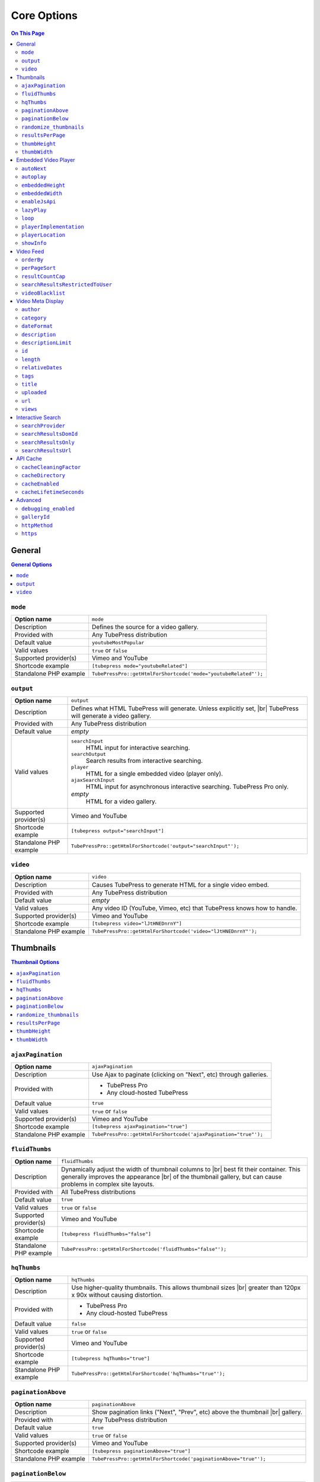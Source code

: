 Core Options
======================

.. contents:: On This Page
   :local:

General
-------

.. contents:: General Options
   :local:

.. _option-mode:

.. index::
   single: mode

``mode``
#################################

+------------------------+--------------------------------------------------------------------------------------------+
| **Option name**        | ``mode``                                                                                   |
+------------------------+--------------------------------------------------------------------------------------------+
| Description            | Defines the source for a video gallery.                                                    |
+------------------------+--------------------------------------------------------------------------------------------+
| Provided with          | Any TubePress distribution                                                                 |
+------------------------+--------------------------------------------------------------------------------------------+
| Default value          | ``youtubeMostPopular``                                                                     |
+------------------------+--------------------------------------------------------------------------------------------+
| Valid values           | ``true`` or ``false``                                                                      |
+------------------------+--------------------------------------------------------------------------------------------+
| Supported provider(s)  | Vimeo and YouTube                                                                          |
+------------------------+--------------------------------------------------------------------------------------------+
| Shortcode example      | ``[tubepress mode="youtubeRelated"]``                                                      |
+------------------------+--------------------------------------------------------------------------------------------+
| Standalone PHP example | ``TubePressPro::getHtmlForShortcode('mode="youtubeRelated"');``                            |
+------------------------+--------------------------------------------------------------------------------------------+

.. _option-output:

.. index::
   single: output

``output``
#################################

+------------------------+--------------------------------------------------------------------------------------------+
| **Option name**        | ``output``                                                                                 |
+------------------------+--------------------------------------------------------------------------------------------+
| Description            | Defines what HTML TubePress will generate. Unless explicitly set, |br|                     |
|                        | TubePress will generate a video gallery.                                                   |
+------------------------+--------------------------------------------------------------------------------------------+
| Provided with          | Any TubePress distribution                                                                 |
+------------------------+--------------------------------------------------------------------------------------------+
| Default value          | *empty*                                                                                    |
+------------------------+--------------------------------------------------------------------------------------------+
| Valid values           | ``searchInput``                                                                            |
|                        |   HTML input for interactive searching.                                                    |
|                        | ``searchOutput``                                                                           |
|                        |   Search results from interactive searching.                                               |
|                        | ``player``                                                                                 |
|                        |   HTML for a single embedded video (player only).                                          |
|                        | ``ajaxSearchInput``                                                                        |
|                        |   HTML input for asynchronous interactive searching. TubePress Pro only.                   |
|                        | *empty*                                                                                    |
|                        |   HTML for a video gallery.                                                                |
+------------------------+--------------------------------------------------------------------------------------------+
| Supported provider(s)  | Vimeo and YouTube                                                                          |
+------------------------+--------------------------------------------------------------------------------------------+
| Shortcode example      | ``[tubepress output="searchInput"]``                                                       |
+------------------------+--------------------------------------------------------------------------------------------+
| Standalone PHP example | ``TubePressPro::getHtmlForShortcode('output="searchInput"');``                             |
+------------------------+--------------------------------------------------------------------------------------------+

.. _option-video:

.. index::
   single: video

``video``
#################################

+------------------------+--------------------------------------------------------------------------------------------+
| **Option name**        | ``video``                                                                                  |
+------------------------+--------------------------------------------------------------------------------------------+
| Description            | Causes TubePress to generate HTML for a single video embed.                                |
+------------------------+--------------------------------------------------------------------------------------------+
| Provided with          | Any TubePress distribution                                                                 |
+------------------------+--------------------------------------------------------------------------------------------+
| Default value          | *empty*                                                                                    |
+------------------------+--------------------------------------------------------------------------------------------+
| Valid values           | Any video ID (YouTube, Vimeo, etc) that TubePress knows how to handle.                     |
+------------------------+--------------------------------------------------------------------------------------------+
| Supported provider(s)  | Vimeo and YouTube                                                                          |
+------------------------+--------------------------------------------------------------------------------------------+
| Shortcode example      | ``[tubepress video="lJtHNEDnrnY"]``                                                        |
+------------------------+--------------------------------------------------------------------------------------------+
| Standalone PHP example | ``TubePressPro::getHtmlForShortcode('video="lJtHNEDnrnY"');``                              |
+------------------------+--------------------------------------------------------------------------------------------+

Thumbnails
----------

.. contents:: Thumbnail Options
   :local:

.. _option-ajaxPagination:

.. index::
   single: ajaxPagination

``ajaxPagination``
#################################

+------------------------+--------------------------------------------------------------------------------------------+
| **Option name**        | ``ajaxPagination``                                                                         |
+------------------------+--------------------------------------------------------------------------------------------+
| Description            | Use Ajax to paginate (clicking on "Next", etc) through galleries.                          |
+------------------------+--------------------------------------------------------------------------------------------+
| Provided with          | * TubePress Pro                                                                            |
|                        | * Any cloud-hosted TubePress                                                               |
+------------------------+--------------------------------------------------------------------------------------------+
| Default value          | ``true``                                                                                   |
+------------------------+--------------------------------------------------------------------------------------------+
| Valid values           | ``true`` or ``false``                                                                      |
+------------------------+--------------------------------------------------------------------------------------------+
| Supported provider(s)  | Vimeo and YouTube                                                                          |
+------------------------+--------------------------------------------------------------------------------------------+
| Shortcode example      | ``[tubepress ajaxPagination="true"]``                                                      |
+------------------------+--------------------------------------------------------------------------------------------+
| Standalone PHP example | ``TubePressPro::getHtmlForShortcode('ajaxPagination="true"');``                            |
+------------------------+--------------------------------------------------------------------------------------------+

.. _option-fluidThumbs:

.. index::
   single: fluidThumbs

``fluidThumbs``
#################################

+------------------------+--------------------------------------------------------------------------------------------+
| **Option name**        | ``fluidThumbs``                                                                            |
+------------------------+--------------------------------------------------------------------------------------------+
| Description            | Dynamically adjust the width of thumbnail columns to |br|                                  |
|                        | best fit their container. This generally improves the appearance |br|                      |
|                        | of the thumbnail gallery, but can cause problems in complex site layouts.                  |
+------------------------+--------------------------------------------------------------------------------------------+
| Provided with          | All TubePress distributions                                                                |
+------------------------+--------------------------------------------------------------------------------------------+
| Default value          | ``true``                                                                                   |
+------------------------+--------------------------------------------------------------------------------------------+
| Valid values           | ``true`` or ``false``                                                                      |
+------------------------+--------------------------------------------------------------------------------------------+
| Supported provider(s)  | Vimeo and YouTube                                                                          |
+------------------------+--------------------------------------------------------------------------------------------+
| Shortcode example      | ``[tubepress fluidThumbs="false"]``                                                        |
+------------------------+--------------------------------------------------------------------------------------------+
| Standalone PHP example | ``TubePressPro::getHtmlForShortcode('fluidThumbs="false"');``                              |
+------------------------+--------------------------------------------------------------------------------------------+

.. _option-hqThumbs:

.. index::
   single: hqThumbs

``hqThumbs``
#################################

+------------------------+--------------------------------------------------------------------------------------------+
| **Option name**        | ``hqThumbs``                                                                               |
+------------------------+--------------------------------------------------------------------------------------------+
| Description            | Use higher-quality thumbnails. This allows thumbnail sizes |br|                            |
|                        | greater than 120px x 90x without causing distortion.                                       |
+------------------------+--------------------------------------------------------------------------------------------+
| Provided with          | * TubePress Pro                                                                            |
|                        | * Any cloud-hosted TubePress                                                               |
+------------------------+--------------------------------------------------------------------------------------------+
| Default value          | ``false``                                                                                  |
+------------------------+--------------------------------------------------------------------------------------------+
| Valid values           | ``true`` or ``false``                                                                      |
+------------------------+--------------------------------------------------------------------------------------------+
| Supported provider(s)  | Vimeo and YouTube                                                                          |
+------------------------+--------------------------------------------------------------------------------------------+
| Shortcode example      | ``[tubepress hqThumbs="true"]``                                                            |
+------------------------+--------------------------------------------------------------------------------------------+
| Standalone PHP example | ``TubePressPro::getHtmlForShortcode('hqThumbs="true"');``                                  |
+------------------------+--------------------------------------------------------------------------------------------+

.. _option-paginationAbove:

.. index::
   single: paginationAbove

``paginationAbove``
#################################

+------------------------+--------------------------------------------------------------------------------------------+
| **Option name**        | ``paginationAbove``                                                                        |
+------------------------+--------------------------------------------------------------------------------------------+
| Description            | Show pagination links ("Next", "Prev", etc) above the thumbnail |br|                       |
|                        | gallery.                                                                                   |
+------------------------+--------------------------------------------------------------------------------------------+
| Provided with          | Any TubePress distribution                                                                 |
+------------------------+--------------------------------------------------------------------------------------------+
| Default value          | ``true``                                                                                   |
+------------------------+--------------------------------------------------------------------------------------------+
| Valid values           | ``true`` or ``false``                                                                      |
+------------------------+--------------------------------------------------------------------------------------------+
| Supported provider(s)  | Vimeo and YouTube                                                                          |
+------------------------+--------------------------------------------------------------------------------------------+
| Shortcode example      | ``[tubepress paginationAbove="true"]``                                                     |
+------------------------+--------------------------------------------------------------------------------------------+
| Standalone PHP example | ``TubePressPro::getHtmlForShortcode('paginationAbove="true"');``                           |
+------------------------+--------------------------------------------------------------------------------------------+

.. _option-paginationBelow:

.. index::
   single: paginationBelow

``paginationBelow``
#################################

+------------------------+--------------------------------------------------------------------------------------------+
| **Option name**        | ``paginationBelow``                                                                        |
+------------------------+--------------------------------------------------------------------------------------------+
| Description            | Show pagination links ("Next", "Prev", etc) below the thumbnail |br|                       |
|                        | gallery.                                                                                   |
+------------------------+--------------------------------------------------------------------------------------------+
| Provided with          | Any TubePress distribution                                                                 |
+------------------------+--------------------------------------------------------------------------------------------+
| Default value          | ``true``                                                                                   |
+------------------------+--------------------------------------------------------------------------------------------+
| Valid values           | ``true`` or ``false``                                                                      |
+------------------------+--------------------------------------------------------------------------------------------+
| Supported provider(s)  | Vimeo and YouTube                                                                          |
+------------------------+--------------------------------------------------------------------------------------------+
| Shortcode example      | ``[tubepress paginationBelow="true"]``                                                     |
+------------------------+--------------------------------------------------------------------------------------------+
| Standalone PHP example | ``TubePressPro::getHtmlForShortcode('paginationBelow="true"');``                           |
+------------------------+--------------------------------------------------------------------------------------------+

.. _option-randomize_thumbnails:

.. index::
   single: randomize_thumbnails

``randomize_thumbnails``
#################################

+------------------------+--------------------------------------------------------------------------------------------+
| **Option name**        | ``randomize_thumbnails``                                                                   |
+------------------------+--------------------------------------------------------------------------------------------+
| Description            | Most videos come with several thumbnails. By setting this option to |br|                   |
|                        | true, each time a user visits a gallery they will see a randomly-selected |br|             |
|                        | thumbnail for each video. This option conflicts with ``hqThumbs``.                         |
+------------------------+--------------------------------------------------------------------------------------------+
| Provided with          | Any TubePress distribution                                                                 |
+------------------------+--------------------------------------------------------------------------------------------+
| Default value          | ``true``                                                                                   |
+------------------------+--------------------------------------------------------------------------------------------+
| Valid values           | ``true`` or ``false``                                                                      |
+------------------------+--------------------------------------------------------------------------------------------+
| Supported provider(s)  | Vimeo and YouTube                                                                          |
+------------------------+--------------------------------------------------------------------------------------------+
| Shortcode example      | ``[tubepress randomize_thumbnails="true"]``                                                |
+------------------------+--------------------------------------------------------------------------------------------+
| Standalone PHP example | ``TubePressPro::getHtmlForShortcode('randomize_thumbnails="true"');``                      |
+------------------------+--------------------------------------------------------------------------------------------+

.. _option-resultsPerPage:

.. index::
   single: resultsPerPage

``resultsPerPage``
#################################

+------------------------+--------------------------------------------------------------------------------------------+
| **Option name**        | ``resultsPerPage``                                                                         |
+------------------------+--------------------------------------------------------------------------------------------+
| Description            | How many thumbnails to display on each page of a gallery.                                  |
+------------------------+--------------------------------------------------------------------------------------------+
| Provided with          | Any TubePress distribution                                                                 |
+------------------------+--------------------------------------------------------------------------------------------+
| Default value          | ``20``                                                                                     |
+------------------------+--------------------------------------------------------------------------------------------+
| Valid values           | Any integer from 1 to 50                                                                   |
+------------------------+--------------------------------------------------------------------------------------------+
| Supported provider(s)  | Vimeo and YouTube                                                                          |
+------------------------+--------------------------------------------------------------------------------------------+
| Shortcode example      | ``[tubepress resultsPerPage="30"]``                                                        |
+------------------------+--------------------------------------------------------------------------------------------+
| Standalone PHP example | ``TubePressPro::getHtmlForShortcode('resultsPerPage="30"');``                              |
+------------------------+--------------------------------------------------------------------------------------------+

.. _option-thumbHeight:

.. index::
   single: thumbHeight

``thumbHeight``
#################################

+------------------------+--------------------------------------------------------------------------------------------+
| **Option name**        | ``thumbHeight``                                                                            |
+------------------------+--------------------------------------------------------------------------------------------+
| Description            | The desired height (in pixels) of video thumbnails.                                        |
+------------------------+--------------------------------------------------------------------------------------------+
| Provided with          | Any TubePress distribution                                                                 |
+------------------------+--------------------------------------------------------------------------------------------+
| Default value          | ``90``                                                                                     |
+------------------------+--------------------------------------------------------------------------------------------+
| Valid values           | Any positive integer.                                                                      |
+------------------------+--------------------------------------------------------------------------------------------+
| Supported provider(s)  | Vimeo and YouTube                                                                          |
+------------------------+--------------------------------------------------------------------------------------------+
| Shortcode example      | ``[tubepress thumbHeight="60"]``                                                           |
+------------------------+--------------------------------------------------------------------------------------------+
| Standalone PHP example | ``TubePressPro::getHtmlForShortcode('thumbHeight="60"');``                                 |
+------------------------+--------------------------------------------------------------------------------------------+

.. _option-thumbWidth:

.. index::
   single: thumbWidth

``thumbWidth``
#################################

+------------------------+--------------------------------------------------------------------------------------------+
| **Option name**        | ``thumbWidth``                                                                             |
+------------------------+--------------------------------------------------------------------------------------------+
| Description            | The desired width (in pixels) of video thumbnails.                                         |
+------------------------+--------------------------------------------------------------------------------------------+
| Provided with          | Any TubePress distribution                                                                 |
+------------------------+--------------------------------------------------------------------------------------------+
| Default value          | ``120``                                                                                    |
+------------------------+--------------------------------------------------------------------------------------------+
| Valid values           | Any positive integer.                                                                      |
+------------------------+--------------------------------------------------------------------------------------------+
| Supported provider(s)  | Vimeo and YouTube                                                                          |
+------------------------+--------------------------------------------------------------------------------------------+
| Shortcode example      | ``[tubepress thumbWidth="150"]``                                                           |
+------------------------+--------------------------------------------------------------------------------------------+
| Standalone PHP example | ``TubePressPro::getHtmlForShortcode('thumbWidth="150"');``                                 |
+------------------------+--------------------------------------------------------------------------------------------+

Embedded Video Player
---------------------

.. contents:: Embedded Video Player Options
   :local:

.. _option-autonext:

.. index::
   single: autoNext

``autoNext``
############

+------------------------+-----------------------------------------------------------+
| **Option name**        | ``autoNext``                                              |
+------------------------+-----------------------------------------------------------+
| Description            | Automatically start the next video in a gallery when |br| |
|                        | playback of a video finishes.                             |
+------------------------+-----------------------------------------------------------+
| Provided with          | * TubePress Pro                                           |
|                        | * Any cloud-hosted TubePress                              |
+------------------------+-----------------------------------------------------------+
| Default value          | ``false``                                                 |
+------------------------+-----------------------------------------------------------+
| Valid values           | ``true`` or ``false``                                     |
+------------------------+-----------------------------------------------------------+
| Supported provider(s)  | Vimeo and YouTube                                         |
+------------------------+-----------------------------------------------------------+
| Shortcode example      | ``[tubepress autoNext="true"]``                           |
+------------------------+-----------------------------------------------------------+
| Standalone PHP example | ``TubePressPro::getHtmlForShortcode('autoNext="true"');`` |
+------------------------+-----------------------------------------------------------+

.. _option-autoplay:

.. index::
   single: autoplay

``autoplay``
############

+------------------------+-----------------------------------------------------------+
| **Option name**        | ``autoplay``                                              |
+------------------------+-----------------------------------------------------------+
| Description            | Automatically start video playback of *any* embedded |br| |
|                        | video when the page is loaded.                            |
+------------------------+-----------------------------------------------------------+
| Provided with          | All TubePress distributions                               |
+------------------------+-----------------------------------------------------------+
| Default value          | ``false``                                                 |
+------------------------+-----------------------------------------------------------+
| Valid values           | ``true`` or ``false``                                     |
+------------------------+-----------------------------------------------------------+
| Supported provider(s)  | Vimeo and YouTube                                         |
+------------------------+-----------------------------------------------------------+
| Shortcode example      | ``[tubepress autoplay="true"]``                           |
+------------------------+-----------------------------------------------------------+
| Standalone PHP example | ``TubePressPro::getHtmlForShortcode('autoplay="true"');`` |
+------------------------+-----------------------------------------------------------+

.. _option-embeddedHeight:

.. index::
   single: embeddedHeight

``embeddedHeight``
##################

+------------------------+----------------------------------------------------------------+
| **Option name**        | ``embeddedHeight``                                             |
+------------------------+----------------------------------------------------------------+
| Description            | The height, in pixels, of the embedded video player |br|       |
|                        | that TubePress builds.                                         |
+------------------------+----------------------------------------------------------------+
| Provided with          | All TubePress distributions                                    |
+------------------------+----------------------------------------------------------------+
| Default value          | ``350``                                                        |
+------------------------+----------------------------------------------------------------+
| Valid values           | Any positive integer                                           |
+------------------------+----------------------------------------------------------------+
| Supported provider(s)  | Vimeo and YouTube                                              |
+------------------------+----------------------------------------------------------------+
| Shortcode example      | ``[tubepress embeddedHeight="350"]``                           |
+------------------------+----------------------------------------------------------------+
| Standalone PHP example | ``TubePressPro::getHtmlForShortcode('embeddedHeight="350"');`` |
+------------------------+----------------------------------------------------------------+

.. _option-embeddedWidth:

.. index::
   single: embeddedWidth

``embeddedWidth``
#################

+------------------------+----------------------------------------------------------------+
| **Option name**        | ``embeddedWidth``                                              |
+------------------------+----------------------------------------------------------------+
| Description            | The width, in pixels, of the embedded video player |br|        |
|                        | that TubePress builds.                                         |
+------------------------+----------------------------------------------------------------+
| Provided with          | All TubePress distributions                                    |
+------------------------+----------------------------------------------------------------+
| Default value          | ``425``                                                        |
+------------------------+----------------------------------------------------------------+
| Valid values           | Any positive integer                                           |
+------------------------+----------------------------------------------------------------+
| Supported provider(s)  | Vimeo and YouTube                                              |
+------------------------+----------------------------------------------------------------+
| Shortcode example      | ``[tubepress embeddedWidth="350"]``                            |
+------------------------+----------------------------------------------------------------+
| Standalone PHP example | ``TubePressPro::getHtmlForShortcode('embeddedWidth="350"');``  |
+------------------------+----------------------------------------------------------------+

.. _option-enablejsapi:

.. index::
   single: enableJsApi

``enableJsApi``
###############

+------------------------+-----------------------------------------------------------------+
| **Option name**        | ``enableJsApi``                                                 |
+------------------------+-----------------------------------------------------------------+
| Description            | Enable or disable the TubePress JavaScript API for this |br|    |
|                        | gallery. Enabling this API incurs a tiny performance |br|       |
|                        | overhead, but is required for some features                     |
|                        | (such as :ref:`autoNext <option-autoNext>`).                    |
+------------------------+-----------------------------------------------------------------+
| Provided with          | TubePress Pro                                                   |
+------------------------+-----------------------------------------------------------------+
| Default value          | ``true``                                                        |
+------------------------+-----------------------------------------------------------------+
| Valid values           | ``true`` or ``false``                                           |
+------------------------+-----------------------------------------------------------------+
| Supported provider(s)  | Vimeo and YouTube                                               |
+------------------------+-----------------------------------------------------------------+
| Shortcode example      | ``[tubepress enableJsApi="true"]``                              |
+------------------------+-----------------------------------------------------------------+
| Standalone PHP example | ``TubePressPro::getHtmlForShortcode('enableJsApi="true"');``    |
+------------------------+-----------------------------------------------------------------+

.. _option-lazyPlay:

.. index::
   single: lazyPlay

``lazyPlay``
############

+------------------------+-----------------------------------------------------------------+
| **Option name**        | ``lazyPlay``                                                    |
+------------------------+-----------------------------------------------------------------+
| Description            | If enabled, video playback will auto-start after users  |br|    |
|                        | clicks a video's thumbnail.                                     |
+------------------------+-----------------------------------------------------------------+
| Provided with          | All TubePress distributions                                     |
+------------------------+-----------------------------------------------------------------+
| Default value          | ``true``                                                        |
+------------------------+-----------------------------------------------------------------+
| Valid values           | ``true`` or ``false``                                           |
+------------------------+-----------------------------------------------------------------+
| Supported provider(s)  | Vimeo and YouTube                                               |
+------------------------+-----------------------------------------------------------------+
| Shortcode example      | ``[tubepress lazyPlay="true"]``                                 |
+------------------------+-----------------------------------------------------------------+
| Standalone PHP example | ``TubePressPro::getHtmlForShortcode('lazyPlay="true"');``       |
+------------------------+-----------------------------------------------------------------+

.. _option-loop:

.. index::
   single: loop

``loop``
############

+------------------------+-------------------------------------------------------------------+
| **Option name**        | ``loop``                                                          |
+------------------------+-------------------------------------------------------------------+
| Description            | If enabled, immediately restart playback of each video after |br| |
|                        | it finishes.                                                      |
+------------------------+-------------------------------------------------------------------+
| Provided with          | All TubePress distributions                                       |
+------------------------+-------------------------------------------------------------------+
| Default value          | ``false``                                                         |
+------------------------+-------------------------------------------------------------------+
| Valid values           | ``true`` or ``false``                                             |
+------------------------+-------------------------------------------------------------------+
| Supported provider(s)  | Vimeo and YouTube                                                 |
+------------------------+-------------------------------------------------------------------+
| Shortcode example      | ``[tubepress loop="true"]``                                       |
+------------------------+-------------------------------------------------------------------+
| Standalone PHP example | ``TubePressPro::getHtmlForShortcode('loop="true"');``             |
+------------------------+-------------------------------------------------------------------+

.. _option-playerImplementation:

.. index::
   single: playerImplementation

``playerImplementation``
########################

+------------------------+---------------------------------------------------------------------------+
| **Option name**        | ``playerImplementation``                                                  |
+------------------------+---------------------------------------------------------------------------+
| Description            | Defines the "brand" of the embedded video player.                         |
+------------------------+---------------------------------------------------------------------------+
| Provided with          | All TubePress distributions except TubePress for Wix                      |
+------------------------+---------------------------------------------------------------------------+
| Default value          | ``provider_based``                                                        |
+------------------------+---------------------------------------------------------------------------+
| Valid values           | ``provider_based``                                                        |
|                        |   Uses the provider's player (i.e. the standard YouTube player)           |
|                        | ``embedplus``                                                             |
|                        |   Plays videos with `EmbedPlus <http://www.embedplus.com/>`_              |
|                        | ``longtail``                                                              |
|                        |   Plays videos with `JW Player <http://www.jwplayer.com/>`_               |
+------------------------+---------------------------------------------------------------------------+
| Supported provider(s)  | YouTube                                                                   |
+------------------------+---------------------------------------------------------------------------+
| Shortcode example      | ``[tubepress playerImplementation="longtail"]``                           |
+------------------------+---------------------------------------------------------------------------+
| Standalone PHP example | ``TubePressPro::getHtmlForShortcode('playerImplementation="longtail"');`` |
+------------------------+---------------------------------------------------------------------------+

.. _option-playerLocation:

.. index::
   single: playerLocation; normal
   single: playerLocation
   single: playerLocation; popup
   single: playerLocation; youtube
   single: playerLocation; vimeo
   single: playerLocation; shadowbox
   single: playerLocation; jqmodal
   single: playerLocation; static
   single: playerLocation; solo
   single: playerLocation; fancybox
   single: playerLocation; tinybox
   single: Shadowbox.js
   single: jqModal
   single: TinyBox
   single: FancyBox

``playerLocation``
##################

+------------------------+------------------------------------------------------------------------------+
| **Option name**        | ``playerLocation``                                                           |
+------------------------+------------------------------------------------------------------------------+
| Description            | Defines the "location" of the embedded video player. This allows you |br|    |
|                        | to choose the location and effect of how the embedded videos play.           |
+------------------------+------------------------------------------------------------------------------+
| Provided with          | All TubePress distributions, though availability varies                      |
+------------------------+------------------------------------------------------------------------------+
| Default value          | ``normal``                                                                   |
+------------------------+------------------------------------------------------------------------------+
| Valid values           | ``normal``                                                                   |
|                        |   Embedded player is placed above thumbnail gallery                          |
|                        | ``popup``                                                                    |
|                        |   Videos play in an HTML popup window                                        |
|                        | ``youtube``                                                                  |
|                        |   User is taken to the video's home on youtube.com for viewing.              |
|                        | ``vimeo``                                                                    |
|                        |   User is taken to the video's home on vimeo.com for viewing.                |
|                        | ``shadowbox``                                                                |
|                        |   Video plays in a modal window with `Shadowbox.js`_                         |
|                        | ``jqmodal``                                                                  |
|                        |   Video plays in a modal window with `jqModal`_                              |
|                        | ``solo``                                                                     |
|                        |   Page refreshes, and video player replaces the thumbnail gallery            |
|                        | ``static``                                                                   |
|                        |   Like ``normal``, but each thumbnail click triggers a page refresh          |
|                        | ``tinybox``                                                                  |
|                        |   Video plays in a modal window with `TinyBox`_. Not available in free |br|  |
|                        |   WordPress plugin.                                                          |
|                        | ``fancybox``                                                                 |
|                        |   Video plays in a modal window with `Fancybox`_. Not available in free |br| |
|                        |   WordPress plugin.                                                          |
+------------------------+------------------------------------------------------------------------------+
| Supported provider(s)  | Vimeo and YouTube                                                            |
+------------------------+------------------------------------------------------------------------------+
| Shortcode example      | ``[tubepress playerLocation="popup"]``                                       |
+------------------------+------------------------------------------------------------------------------+
| Standalone PHP example | ``TubePressPro::getHtmlForShortcode('playerLocation="popup"');``             |
+------------------------+------------------------------------------------------------------------------+

.. _Shadowbox.js: http://www.shadowbox-js.com/
.. _jqModal: http://dev.iceburg.net/jquery/jqModal/
.. _TinyBox: http://www.scriptiny.com/2009/05/javascript-popup-box/
.. _Fancybox: http://fancybox.net/

.. _option-showInfo:

.. index::
   single: showInfo

``showInfo``
############

+------------------------+------------------------------------------------------------------------------+
| **Option name**        | ``showInfo``                                                                 |
+------------------------+------------------------------------------------------------------------------+
| Description            | Show or hide the video's title, description, and other meta information |br| |
|                        | on the embedded video itself before playback begins.                         |
+------------------------+------------------------------------------------------------------------------+
| Provided with          | All TubePress distributions                                                  |
+------------------------+------------------------------------------------------------------------------+
| Default value          | ``false``                                                                    |
+------------------------+------------------------------------------------------------------------------+
| Valid values           | ``true`` or ``false``                                                        |
+------------------------+------------------------------------------------------------------------------+
| Supported provider(s)  | Vimeo and YouTube                                                            |
+------------------------+------------------------------------------------------------------------------+
| Shortcode example      | ``[tubepress showInfo="true"]``                                              |
+------------------------+------------------------------------------------------------------------------+
| Standalone PHP example | ``TubePressPro::getHtmlForShortcode('showInfo="true');``                     |
+------------------------+------------------------------------------------------------------------------+

Video Feed
----------

.. contents:: Video Feed Options
   :local:

.. _option-orderBy:

.. index::
   single: orderBy
   single: orderBy; commentCount
   single: orderBy; default
   single: orderBy; duration
   single: orderBy; newest
   single: orderBy; oldest
   single: orderBy; position
   single: orderBy; random
   single: orderBy; rating
   single: orderBy; relevance
   single: orderBy; reversedPosition
   single: orderBy; title
   single: orderBy; viewCount

``orderBy``
###########

+------------------------+--------------------------------------------------------------------------------------------+
| **Option name**        | ``orderBy``                                                                                |
+------------------------+--------------------------------------------------------------------------------------------+
| Description            | Define the overall sort order of the video feed. This only applies, |br|                   |
|                        | obviously, to video galleries and not individual videos.                                   |
+------------------------+--------------------------------------------------------------------------------------------+
| Provided with          | All TubePress distributions                                                                |
+------------------------+--------------------------------------------------------------------------------------------+
| Default value          | ``default``                                                                                |
+------------------------+--------------------------------------------------------------------------------------------+
| Valid values           | ``commentCount``                                                                           |
|                        |   Only applies to YouTube playlist galleries and selected Vimeo galleries. |br|            |
|                        |   Videos with more comments will be shown before others. [1]_                              |
|                        | ``default``                                                                                |
|                        |   TubePress chooses the "best" sort order for the video source. |br|                       |
|                        |   e.g. search-based galleries are sorted by ``relevance``, and |br|                        |
|                        |   user uploads are sorted by ``newest``.                                                   |
|                        | ``duration``                                                                               |
|                        |   Only applies to YouTube playlist galleries. Longest-running videos shown |br|            |
|                        |   first. [2]_                                                                              |
|                        | ``newest``                                                                                 |
|                        |   Newest videos first. [1]_                                                                |
|                        | ``oldest``                                                                                 |
|                        |   Only applies to the following Vimeo galleries: ``vimeoUploadedBy``, |br|                 |
|                        |   ``vimeoLikes``, ``vimeoAppearsIn``, ``vimeoSearch``, |br|                                |
|                        |   ``vimeoCreditedTo``, ``vimeoGroup``. [3]_                                                |
|                        | ``position``                                                                               |
|                        |   Only applies to YouTube playlist galleries. Videos will be shown in the order in |br|    |
|                        |   which they appear in the playlist. [2]_                                                  |
|                        | ``random``                                                                                 |
|                        |   Only applies to Vimeo group-based galleries (``vimeoGroup``). Retrieves videos |br|      |
|                        |   in a random order. [4]_                                                                  |
|                        | ``rating``                                                                                 |
|                        |   Highest-rated videos first. [1]_                                                         |
|                        | ``relevance``                                                                              |
|                        |   Only applies to search-based galleries. Videos with the highest relevance |br|           |
|                        |   to the search terms will be shown first. [5]_                                            |
|                        | ``reversedPosition``                                                                       |
|                        |   Only applies to YouTube playlist galleries. Videos will be shown in the reverse |br|     |
|                        |   order of the ``position`` sort order. [2]_                                               |
|                        | ``title``                                                                                  |
|                        |   Only applies to YouTube playlist galleries. Videos will be shown in |br|                 |
|                        |   alphabetical order of their titles. [2]_                                                 |
|                        | ``viewCount``                                                                              |
|                        |   Most-viewed videos first. [1]_                                                           |
+------------------------+--------------------------------------------------------------------------------------------+
| Supported provider(s)  | Vimeo and YouTube                                                                          |
+------------------------+--------------------------------------------------------------------------------------------+
| Shortcode example      | ``[tubepress orderBy="newest"]``                                                           |
+------------------------+--------------------------------------------------------------------------------------------+
| Standalone PHP example | ``TubePressPro::getHtmlForShortcode('orderBy="newest"');``                                 |
+------------------------+--------------------------------------------------------------------------------------------+

.. _option-perPageSort:

.. index::
   single: perPageSort
   single: perPageSort; commentCount
   single: perPageSort; duration
   single: perPageSort; newest
   single: perPageSort; none
   single: perPageSort; oldest
   single: perPageSort; random
   single: perPageSort; rating
   single: perPageSort; title
   single: perPageSort; viewCount

``perPageSort``
###############

+------------------------+--------------------------------------------------------------------------------------------+
| **Option name**        | ``perPageSort``                                                                            |
+------------------------+--------------------------------------------------------------------------------------------+
| Description            | Defines an additional sorting to apply to each individual |br|                             |
|                        | page of a video gallery.                                                                   |
+------------------------+--------------------------------------------------------------------------------------------+
| Provided with          | All TubePress distributions                                                                |
+------------------------+--------------------------------------------------------------------------------------------+
| Default value          | ``none``                                                                                   |
+------------------------+--------------------------------------------------------------------------------------------+
| Valid values           | ``commentCount``                                                                           |
|                        |   Videos with more comments will be shown before others.                                   |
|                        | ``duration``                                                                               |
|                        |   Longest-running videos shown first.                                                      |
|                        | ``newest``                                                                                 |
|                        |   Newer videos first.                                                                      |
|                        | ``none``                                                                                   |
|                        |   Do nothing.                                                                              |
|                        | ``oldest``                                                                                 |
|                        |   Older videos first.                                                                      |
|                        | ``random``                                                                                 |
|                        |   Shuffles the videos.                                                                     |
|                        | ``rating``                                                                                 |
|                        |   Highest-rated videos first.                                                              |
|                        | ``title``                                                                                  |
|                        |   Videos will be shown in alphabetical order of their titles.                              |
|                        | ``viewCount``                                                                              |
|                        |   Most-viewed videos first.                                                                |
+------------------------+--------------------------------------------------------------------------------------------+
| Supported provider(s)  | Vimeo and YouTube                                                                          |
+------------------------+--------------------------------------------------------------------------------------------+
| Shortcode example      | ``[tubepress perPageSort="title"]``                                                        |
+------------------------+--------------------------------------------------------------------------------------------+
| Standalone PHP example | ``TubePressPro::getHtmlForShortcode('perPageSort="title"');``                              |
+------------------------+--------------------------------------------------------------------------------------------+

.. _option-resultCountCap:

.. index::
   single: resultCountCap

``resultCountCap``
##################

+------------------------+--------------------------------------------------------------------------------------------+
| **Option name**        | ``resultCountCap``                                                                         |
+------------------------+--------------------------------------------------------------------------------------------+
| Description            | Set a maximum limit on the total number of videos in a gallery. |br|                       |
|                        | This can both limit the number of videos that show up on a page |br|                       |
|                        | (if ``resultsPerPage`` > ``resultCountCap``), or reduce the |br|                           |
|                        | number of pagination links for a gallery. Set to ``0`` to disable any limit.               |
+------------------------+--------------------------------------------------------------------------------------------+
| Provided with          | All TubePress distributions                                                                |
+------------------------+--------------------------------------------------------------------------------------------+
| Default value          | ``0``                                                                                      |
+------------------------+--------------------------------------------------------------------------------------------+
| Valid values           | Any non-negative integer                                                                   |
+------------------------+--------------------------------------------------------------------------------------------+
| Supported provider(s)  | Vimeo and YouTube                                                                          |
+------------------------+--------------------------------------------------------------------------------------------+
| Shortcode example      | ``[tubepress resultCountCap="100"]``                                                       |
+------------------------+--------------------------------------------------------------------------------------------+
| Standalone PHP example | ``TubePressPro::getHtmlForShortcode('resultCountCap="100"');``                             |
+------------------------+--------------------------------------------------------------------------------------------+

.. _option-searchResultsRestrictedToUser:

.. index::
   single: searchResultsRestrictedToUser

``searchResultsRestrictedToUser``
#################################

+------------------------+--------------------------------------------------------------------------------------------+
| **Option name**        | ``searchResultsRestrictedToUser``                                                          |
+------------------------+--------------------------------------------------------------------------------------------+
| Description            | For keyword-based galleries, or during interactive searching, |br|                         |
|                        | this option can filter the results to videos uploaded by the given user.                   |
+------------------------+--------------------------------------------------------------------------------------------+
| Provided with          | All TubePress distributions                                                                |
+------------------------+--------------------------------------------------------------------------------------------+
| Default value          | *empty*                                                                                    |
+------------------------+--------------------------------------------------------------------------------------------+
| Valid values           | Any YouTube or Vimeo username                                                              |
+------------------------+--------------------------------------------------------------------------------------------+
| Supported provider(s)  | Vimeo and YouTube                                                                          |
+------------------------+--------------------------------------------------------------------------------------------+
| Shortcode example      | ``[tubepress searchResultsRestrictedToUser="3hough"]``                                     |
+------------------------+--------------------------------------------------------------------------------------------+
| Standalone PHP example | ``TubePressPro::getHtmlForShortcode('searchResultsRestrictedToUser="3hough"');``           |
+------------------------+--------------------------------------------------------------------------------------------+

.. _option-videoBlacklist:

.. index::
   single: videoBlacklist

``videoBlacklist``
#################################

+------------------------+----------------------------------------------------------------------------------------------+
| **Option name**        | ``videoBlacklist``                                                                           |
+------------------------+----------------------------------------------------------------------------------------------+
| Description            | A list of video IDs that should never appear in TubePress's output.                          |
+------------------------+----------------------------------------------------------------------------------------------+
| Provided with          | All TubePress distributions                                                                  |
+------------------------+----------------------------------------------------------------------------------------------+
| Default value          | *empty*                                                                                      |
+------------------------+----------------------------------------------------------------------------------------------+
| Valid values           | A comma-separated list of YouTube or Vimeo IDs                                               |
+------------------------+----------------------------------------------------------------------------------------------+
| Supported provider(s)  | Vimeo and YouTube                                                                            |
+------------------------+----------------------------------------------------------------------------------------------+
| Shortcode example      | ``[tubepress videoBlacklist="HSrtIrVCm64, BnS-rTbFw2g, 3045633"]``                           |
+------------------------+----------------------------------------------------------------------------------------------+
| Standalone PHP example | ``TubePressPro::getHtmlForShortcode('videoBlacklist="HSrtIrVCm64, BnS-rTbFw2g, 3045633"');`` |
+------------------------+----------------------------------------------------------------------------------------------+

Video Meta Display
------------------

.. contents:: Video Meta Display Options
   :local:

.. _option-author:

.. index::
   single: author

``author``
#################################

+------------------------+--------------------------------------------------------------------------------------------+
| **Option name**        | ``author``                                                                                 |
+------------------------+--------------------------------------------------------------------------------------------+
| Description            | Toggle display of the video uploader's username.                                           |
+------------------------+--------------------------------------------------------------------------------------------+
| Provided with          | All TubePress distributions                                                                |
+------------------------+--------------------------------------------------------------------------------------------+
| Default value          | ``false``                                                                                  |
+------------------------+--------------------------------------------------------------------------------------------+
| Valid values           | ``true`` or ``false``                                                                      |
+------------------------+--------------------------------------------------------------------------------------------+
| Supported provider(s)  | Vimeo and YouTube                                                                          |
+------------------------+--------------------------------------------------------------------------------------------+
| Shortcode example      | ``[tubepress author="true"]``                                                              |
+------------------------+--------------------------------------------------------------------------------------------+
| Standalone PHP example | ``TubePressPro::getHtmlForShortcode('author="true" ');``                                   |
+------------------------+--------------------------------------------------------------------------------------------+

.. _option-category:

.. index::
   single: category

``category``
#################################

+------------------------+--------------------------------------------------------------------------------------------+
| **Option name**        | ``category``                                                                               |
+------------------------+--------------------------------------------------------------------------------------------+
| Description            | Toggle display of the video category.                                                      |
+------------------------+--------------------------------------------------------------------------------------------+
| Provided with          | All TubePress distributions                                                                |
+------------------------+--------------------------------------------------------------------------------------------+
| Default value          | ``false``                                                                                  |
+------------------------+--------------------------------------------------------------------------------------------+
| Valid values           | ``true`` or ``false``                                                                      |
+------------------------+--------------------------------------------------------------------------------------------+
| Supported provider(s)  | YouTube                                                                                    |
+------------------------+--------------------------------------------------------------------------------------------+
| Shortcode example      | ``[tubepress category="true"]``                                                            |
+------------------------+--------------------------------------------------------------------------------------------+
| Standalone PHP example | ``TubePressPro::getHtmlForShortcode('category="true" ');``                                 |
+------------------------+--------------------------------------------------------------------------------------------+

.. _option-dateFormat:

.. index::
   single: dateFormat

``dateFormat``
#################################

+------------------------+--------------------------------------------------------------------------------------------+
| **Option name**        | ``dateFormat``                                                                             |
+------------------------+--------------------------------------------------------------------------------------------+
| Description            | Set the textual formatting of date information for videos. |br|                            |
|                        | See `date()`_ for examples.                                                                |
+------------------------+--------------------------------------------------------------------------------------------+
| Provided with          | All TubePress distributions                                                                |
+------------------------+--------------------------------------------------------------------------------------------+
| Default value          | ``M j, Y``                                                                                 |
+------------------------+--------------------------------------------------------------------------------------------+
| Valid values           | Any valid format for PHP's `date()`_ function                                              |
+------------------------+--------------------------------------------------------------------------------------------+
| Supported provider(s)  | Vimeo and YouTube                                                                          |
+------------------------+--------------------------------------------------------------------------------------------+
| Shortcode example      | ``[tubepress dateFormat="l jS \of F Y h:i:s A"]``                                          |
+------------------------+--------------------------------------------------------------------------------------------+
| Standalone PHP example | ``TubePressPro::getHtmlForShortcode('dateFormat="l jS \of F Y h:i:s A"');``                |
+------------------------+--------------------------------------------------------------------------------------------+

.. _date(): http://us.php.net/date

.. _option-description:

.. index::
   single: description

``description``
#################################

+------------------------+--------------------------------------------------------------------------------------------+
| **Option name**        | ``description``                                                                            |
+------------------------+--------------------------------------------------------------------------------------------+
| Description            | Toggle display of the video description.                                                   |
+------------------------+--------------------------------------------------------------------------------------------+
| Provided with          | All TubePress distributions                                                                |
+------------------------+--------------------------------------------------------------------------------------------+
| Default value          | ``false``                                                                                  |
+------------------------+--------------------------------------------------------------------------------------------+
| Valid values           | ``true`` or ``false``                                                                      |
+------------------------+--------------------------------------------------------------------------------------------+
| Supported provider(s)  | Vimeo and YouTube                                                                          |
+------------------------+--------------------------------------------------------------------------------------------+
| Shortcode example      | ``[tubepress description="true"]``                                                         |
+------------------------+--------------------------------------------------------------------------------------------+
| Standalone PHP example | ``TubePressPro::getHtmlForShortcode('description="true" ');``                              |
+------------------------+--------------------------------------------------------------------------------------------+

.. _option-descriptionLimit:

.. index::
   single: descriptionLimit

``descriptionLimit``
#################################

+------------------------+--------------------------------------------------------------------------------------------+
| **Option name**        | ``descriptionLimit``                                                                       |
+------------------------+--------------------------------------------------------------------------------------------+
| Description            | The maximum number of characters of a video's description that |br|                        |
|                        | should be displayed. Descriptions over this limit will be truncated |br|                   |
|                        | with ``...``. Set to ``0`` for no limit.                                                   |
+------------------------+--------------------------------------------------------------------------------------------+
| Provided with          | All TubePress distributions                                                                |
+------------------------+--------------------------------------------------------------------------------------------+
| Default value          | ``0``                                                                                      |
+------------------------+--------------------------------------------------------------------------------------------+
| Valid values           | Any non-negative integer                                                                   |
+------------------------+--------------------------------------------------------------------------------------------+
| Supported provider(s)  | Vimeo and YouTube                                                                          |
+------------------------+--------------------------------------------------------------------------------------------+
| Shortcode example      | ``[tubepress descriptionLimit="150"]``                                                     |
+------------------------+--------------------------------------------------------------------------------------------+
| Standalone PHP example | ``TubePressPro::getHtmlForShortcode('descriptionLimit="150"');``                           |
+------------------------+--------------------------------------------------------------------------------------------+

.. _option-id:

.. index::
   single: id

``id``
#################################

+------------------------+--------------------------------------------------------------------------------------------+
| **Option name**        | ``id``                                                                                     |
+------------------------+--------------------------------------------------------------------------------------------+
| Description            | Toggle display of the video ID.                                                            |
+------------------------+--------------------------------------------------------------------------------------------+
| Provided with          | All TubePress distributions                                                                |
+------------------------+--------------------------------------------------------------------------------------------+
| Default value          | ``false``                                                                                  |
+------------------------+--------------------------------------------------------------------------------------------+
| Valid values           | ``true`` or ``false``                                                                      |
+------------------------+--------------------------------------------------------------------------------------------+
| Supported provider(s)  | Vimeo and YouTube                                                                          |
+------------------------+--------------------------------------------------------------------------------------------+
| Shortcode example      | ``[tubepress id="true"]``                                                                  |
+------------------------+--------------------------------------------------------------------------------------------+
| Standalone PHP example | ``TubePressPro::getHtmlForShortcode('id="true" ');``                                       |
+------------------------+--------------------------------------------------------------------------------------------+

.. _option-length:

.. index::
   single: length

``length``
#################################

+------------------------+--------------------------------------------------------------------------------------------+
| **Option name**        | ``length``                                                                                 |
+------------------------+--------------------------------------------------------------------------------------------+
| Description            | Toggle display of the video runtime.                                                       |
+------------------------+--------------------------------------------------------------------------------------------+
| Provided with          | All TubePress distributions                                                                |
+------------------------+--------------------------------------------------------------------------------------------+
| Default value          | ``true``                                                                                   |
+------------------------+--------------------------------------------------------------------------------------------+
| Valid values           | ``true`` or ``false``                                                                      |
+------------------------+--------------------------------------------------------------------------------------------+
| Supported provider(s)  | Vimeo                                                                                      |
+------------------------+--------------------------------------------------------------------------------------------+
| Shortcode example      | ``[tubepress length="false"]``                                                             |
+------------------------+--------------------------------------------------------------------------------------------+
| Standalone PHP example | ``TubePressPro::getHtmlForShortcode('length="false"');``                                   |
+------------------------+--------------------------------------------------------------------------------------------+

.. _option-relativeDates:

.. index::
   single: relativeDates

``relativeDates``
#################################

+------------------------+--------------------------------------------------------------------------------------------+
| **Option name**        | ``relativeDates``                                                                          |
+------------------------+--------------------------------------------------------------------------------------------+
| Description            | Toggle display of relative dates, such as "last year" instead |br|                         |
|                        | of "Nov 3, 1980"                                                                           |
+------------------------+--------------------------------------------------------------------------------------------+
| Provided with          | All TubePress distributions                                                                |
+------------------------+--------------------------------------------------------------------------------------------+
| Default value          | ``false``                                                                                  |
+------------------------+--------------------------------------------------------------------------------------------+
| Valid values           | ``true`` or ``false``                                                                      |
+------------------------+--------------------------------------------------------------------------------------------+
| Supported provider(s)  | Vimeo or YouTube                                                                           |
+------------------------+--------------------------------------------------------------------------------------------+
| Shortcode example      | ``[tubepress relativeDates="true"]``                                                       |
+------------------------+--------------------------------------------------------------------------------------------+
| Standalone PHP example | ``TubePressPro::getHtmlForShortcode('relativeDates="true" ');``                            |
+------------------------+--------------------------------------------------------------------------------------------+

.. _option-tags:

.. index::
   single: tags

``tags``
#################################

+------------------------+--------------------------------------------------------------------------------------------+
| **Option name**        | ``tags``                                                                                   |
+------------------------+--------------------------------------------------------------------------------------------+
| Description            | Toggle display of the video keywords.                                                      |
+------------------------+--------------------------------------------------------------------------------------------+
| Provided with          | All TubePress distributions                                                                |
+------------------------+--------------------------------------------------------------------------------------------+
| Default value          | ``false``                                                                                  |
+------------------------+--------------------------------------------------------------------------------------------+
| Valid values           | ``true`` or ``false``                                                                      |
+------------------------+--------------------------------------------------------------------------------------------+
| Supported provider(s)  | Vimeo                                                                                      |
+------------------------+--------------------------------------------------------------------------------------------+
| Shortcode example      | ``[tubepress tags="true"]``                                                                |
+------------------------+--------------------------------------------------------------------------------------------+
| Standalone PHP example | ``TubePressPro::getHtmlForShortcode('tags="true" ');``                                     |
+------------------------+--------------------------------------------------------------------------------------------+

.. _option-title:

.. index::
   single: title

``title``
#################################

+------------------------+--------------------------------------------------------------------------------------------+
| **Option name**        | ``title``                                                                                  |
+------------------------+--------------------------------------------------------------------------------------------+
| Description            | Toggle display of the video title.                                                         |
+------------------------+--------------------------------------------------------------------------------------------+
| Provided with          | All TubePress distributions                                                                |
+------------------------+--------------------------------------------------------------------------------------------+
| Default value          | ``true``                                                                                   |
+------------------------+--------------------------------------------------------------------------------------------+
| Valid values           | ``true`` or ``false``                                                                      |
+------------------------+--------------------------------------------------------------------------------------------+
| Supported provider(s)  | Vimeo and YouTube                                                                          |
+------------------------+--------------------------------------------------------------------------------------------+
| Shortcode example      | ``[tubepress title="false"]``                                                              |
+------------------------+--------------------------------------------------------------------------------------------+
| Standalone PHP example | ``TubePressPro::getHtmlForShortcode('title="false"');``                                    |
+------------------------+--------------------------------------------------------------------------------------------+

.. _option-uploaded:

.. index::
   single: uploaded

``uploaded``
#################################

+------------------------+--------------------------------------------------------------------------------------------+
| **Option name**        | ``uploaded``                                                                               |
+------------------------+--------------------------------------------------------------------------------------------+
| Description            | Toggle display of the video upload date.                                                   |
+------------------------+--------------------------------------------------------------------------------------------+
| Provided with          | All TubePress distributions                                                                |
+------------------------+--------------------------------------------------------------------------------------------+
| Default value          | ``false``                                                                                  |
+------------------------+--------------------------------------------------------------------------------------------+
| Valid values           | ``true`` or ``false``                                                                      |
+------------------------+--------------------------------------------------------------------------------------------+
| Supported provider(s)  | Vimeo and YouTube                                                                          |
+------------------------+--------------------------------------------------------------------------------------------+
| Shortcode example      | ``[tubepress uploaded="true"]``                                                            |
+------------------------+--------------------------------------------------------------------------------------------+
| Standalone PHP example | ``TubePressPro::getHtmlForShortcode('uploaded="true"');``                                  |
+------------------------+--------------------------------------------------------------------------------------------+

.. _option-url:

.. index::
   single: url

``url``
#################################

+------------------------+--------------------------------------------------------------------------------------------+
| **Option name**        | ``url``                                                                                    |
+------------------------+--------------------------------------------------------------------------------------------+
| Description            | Toggle display of the video URL.                                                           |
+------------------------+--------------------------------------------------------------------------------------------+
| Provided with          | All TubePress distributions                                                                |
+------------------------+--------------------------------------------------------------------------------------------+
| Default value          | ``false``                                                                                  |
+------------------------+--------------------------------------------------------------------------------------------+
| Valid values           | ``true`` or ``false``                                                                      |
+------------------------+--------------------------------------------------------------------------------------------+
| Supported provider(s)  | Vimeo and YouTube                                                                          |
+------------------------+--------------------------------------------------------------------------------------------+
| Shortcode example      | ``[tubepress url="true"]``                                                                 |
+------------------------+--------------------------------------------------------------------------------------------+
| Standalone PHP example | ``TubePressPro::getHtmlForShortcode('url="true"');``                                       |
+------------------------+--------------------------------------------------------------------------------------------+

.. _option-views:

.. index::
   single: views

``views``
#################################

+------------------------+--------------------------------------------------------------------------------------------+
| **Option name**        | ``views``                                                                                  |
+------------------------+--------------------------------------------------------------------------------------------+
| Description            | Toggle display of the video view count.                                                    |
+------------------------+--------------------------------------------------------------------------------------------+
| Provided with          | All TubePress distributions                                                                |
+------------------------+--------------------------------------------------------------------------------------------+
| Default value          | ``true``                                                                                   |
+------------------------+--------------------------------------------------------------------------------------------+
| Valid values           | ``true`` or ``false``                                                                      |
+------------------------+--------------------------------------------------------------------------------------------+
| Supported provider(s)  | Vimeo and YouTube                                                                          |
+------------------------+--------------------------------------------------------------------------------------------+
| Shortcode example      | ``[tubepress views="false"]``                                                              |
+------------------------+--------------------------------------------------------------------------------------------+
| Standalone PHP example | ``TubePressPro::getHtmlForShortcode('views="false"');``                                    |
+------------------------+--------------------------------------------------------------------------------------------+

Interactive Search
------------------

.. contents:: Interactive Search Options
   :local:

.. _option-searchProvider:

.. index::
   single: searchProvider

``searchProvider``
#################################

+------------------------+--------------------------------------------------------------------------------------------+
| **Option name**        | ``searchProvider``                                                                         |
+------------------------+--------------------------------------------------------------------------------------------+
| Description            | The name of a video provider (e.g. YouTube or Vimeo) which |br|                            |
|                        | should be searched for matching videos.                                                    |
+------------------------+--------------------------------------------------------------------------------------------+
| Provided with          | All TubePress distributions                                                                |
+------------------------+--------------------------------------------------------------------------------------------+
| Default value          | *empty*                                                                                    |
+------------------------+--------------------------------------------------------------------------------------------+
| Valid values           | The name of a search provider. Current either ``youtube`` or ``vimeo``.                    |
+------------------------+--------------------------------------------------------------------------------------------+
| Supported provider(s)  | Vimeo and YouTube                                                                          |
+------------------------+--------------------------------------------------------------------------------------------+
| Shortcode example      | ``[tubepress searchProvider="vimeo"]``                                                     |
+------------------------+--------------------------------------------------------------------------------------------+
| Standalone PHP example | ``TubePressPro::getHtmlForShortcode('searchProvider="vimeo"');``                           |
+------------------------+--------------------------------------------------------------------------------------------+

.. _option-searchResultsDomId:

.. index::
   single: searchResultsDomId

``searchResultsDomId``
#################################

+------------------------+----------------------------------------------------------------------------------------------+
| **Option name**        | ``searchResultsDomId``                                                                       |
+------------------------+----------------------------------------------------------------------------------------------+
| Description            | Used with the ``detached`` ``playerLocation`` option, this option |br|                       |
|                        | defines a `jQuery selector`_ for which TubePress should place the |br|                       |
|                        | search results.                                                                              |
+------------------------+----------------------------------------------------------------------------------------------+
| Provided with          | TubePress Pro                                                                                |
+------------------------+----------------------------------------------------------------------------------------------+
| Default value          | *empty*                                                                                      |
+------------------------+----------------------------------------------------------------------------------------------+
| Valid values           | Any valid `jQuery selector`_                                                                 |
+------------------------+----------------------------------------------------------------------------------------------+
| Supported provider(s)  | Vimeo and YouTube                                                                            |
+------------------------+----------------------------------------------------------------------------------------------+
| Shortcode example      | ``[tubepress searchResultsDomId="#tubepress-search-results-div"]``                           |
+------------------------+----------------------------------------------------------------------------------------------+
| Standalone PHP example | ``TubePressPro::getHtmlForShortcode('searchResultsDomId="#tubepress-search-results-div"');`` |
+------------------------+----------------------------------------------------------------------------------------------+

.. _jQuery selector: http://api.jquery.com/category/selectors/

.. _option-searchResultsOnly:

.. index::
   single: searchResultsOnly

``searchResultsOnly``
#################################

+------------------------+--------------------------------------------------------------------------------------------+
| **Option name**        | ``searchResultsOnly``                                                                      |
+------------------------+--------------------------------------------------------------------------------------------+
| Description            | If set to true, this shortcode will produce search results only |br|                       |
|                        | after the user has submitted search terms. It will be "invisible" |br|                     |
|                        | if the user is not searching.                                                              |
+------------------------+--------------------------------------------------------------------------------------------+
| Provided with          | All TubePress distributions                                                                |
+------------------------+--------------------------------------------------------------------------------------------+
| Default value          | ``false``                                                                                  |
+------------------------+--------------------------------------------------------------------------------------------+
| Valid values           | ``true`` or ``false``                                                                      |
+------------------------+--------------------------------------------------------------------------------------------+
| Supported provider(s)  | Vimeo and YouTube                                                                          |
+------------------------+--------------------------------------------------------------------------------------------+
| Shortcode example      | ``[tubepress searchResultsOnly="true"]``                                                   |
+------------------------+--------------------------------------------------------------------------------------------+
| Standalone PHP example | ``TubePressPro::getHtmlForShortcode('searchResultsOnly="true"');``                         |
+------------------------+--------------------------------------------------------------------------------------------+

.. _option-searchResultsUrl:

.. index::
   single: searchResultsUrl

``searchResultsUrl``
#################################

+------------------------+--------------------------------------------------------------------------------------------+
| **Option name**        | ``searchResultsUrl``                                                                       |
+------------------------+--------------------------------------------------------------------------------------------+
| Description            | A URL defining where TubePress should send the user's search |br|                          |
|                        | terms. By default, this is ``$_SERVER[PHP_SELF]``.                                         |
+------------------------+--------------------------------------------------------------------------------------------+
| Provided with          | All TubePress distributions                                                                |
+------------------------+--------------------------------------------------------------------------------------------+
| Default value          | *empty*                                                                                    |
+------------------------+--------------------------------------------------------------------------------------------+
| Valid values           | Any absolute URL                                                                           |
+------------------------+--------------------------------------------------------------------------------------------+
| Supported provider(s)  | Vimeo and YouTube                                                                          |
+------------------------+--------------------------------------------------------------------------------------------+
| Shortcode example      | ``[tubepress searchResultsUrl="http://mysite.com/search.php"]``                            |
+------------------------+--------------------------------------------------------------------------------------------+
| Standalone PHP example | ``TubePressPro::getHtmlForShortcode('searchResultsUrl="http://mysite.com/search.php"');``  |
+------------------------+--------------------------------------------------------------------------------------------+

API Cache
---------

.. contents:: API Cache Options
   :local:

.. _option-cacheCleaningFactor:

.. index::
   single: cacheCleaningFactor

``cacheCleaningFactor``
#################################

+------------------------+--------------------------------------------------------------------------------------------+
| **Option name**        | ``cacheCleaningFactor``                                                                    |
+------------------------+--------------------------------------------------------------------------------------------+
| Description            | Defines how often TubePress will perform a full clean of its API cache. |br|               |
|                        | If you enter ``x``, the API cache will be cleaned approximately every 1/``x`` |br|         |
|                        | cache writes. Enter ``0`` to disable all cache cleaning.                                   |
+------------------------+--------------------------------------------------------------------------------------------+
| Provided with          | All downloadable TubePress distributions                                                   |
+------------------------+--------------------------------------------------------------------------------------------+
| Default value          | ``20``                                                                                     |
+------------------------+--------------------------------------------------------------------------------------------+
| Valid values           | Any non-negative integer                                                                   |
+------------------------+--------------------------------------------------------------------------------------------+
| Supported provider(s)  | Vimeo and YouTube                                                                          |
+------------------------+--------------------------------------------------------------------------------------------+
| Shortcode example      | ``[tubepress cacheCleaningFactor="0"]``                                                    |
+------------------------+--------------------------------------------------------------------------------------------+
| Standalone PHP example | ``TubePressPro::getHtmlForShortcode('cacheCleaningFactor="0"');``                          |
+------------------------+--------------------------------------------------------------------------------------------+

.. _option-cacheDirectory:

.. index::
   single: cacheDirectory

``cacheDirectory``
#################################

+------------------------+--------------------------------------------------------------------------------------------+
| **Option name**        | ``cacheDirectory``                                                                         |
+------------------------+--------------------------------------------------------------------------------------------+
| Description            | The absolute path of a directory in which the TubePress API cache |br|                     |
|                        | can store its contents. This directory must be writable by the |br|                        |
|                        | web server's PHP process owner. If this option is left empty, TubePress |br|               |
|                        | will attempt to find and use the system temporary directory.                               |
+------------------------+--------------------------------------------------------------------------------------------+
| Provided with          | All downloadable TubePress distributions                                                   |
+------------------------+--------------------------------------------------------------------------------------------+
| Default value          | *empty*                                                                                    |
+------------------------+--------------------------------------------------------------------------------------------+
| Valid values           | An absolute path of a writeable (by the PHP process owner) |br|                            |
|                        | directory on the web server, or empty.                                                     |
+------------------------+--------------------------------------------------------------------------------------------+
| Supported provider(s)  | Vimeo and YouTube                                                                          |
+------------------------+--------------------------------------------------------------------------------------------+
| Shortcode example      | ``[tubepress cacheDirectory="/tmp/tubepress-cache"]``                                      |
+------------------------+--------------------------------------------------------------------------------------------+
| Standalone PHP example | ``TubePressPro::getHtmlForShortcode('cacheDirectory="/tmp/tubepress-cache"');``            |
+------------------------+--------------------------------------------------------------------------------------------+

.. _option-cacheEnabled:

.. index::
   single: cacheEnabled

``cacheEnabled``
#################################

+------------------------+--------------------------------------------------------------------------------------------+
| **Option name**        | ``cacheEnabled``                                                                           |
+------------------------+--------------------------------------------------------------------------------------------+
| Description            | Enables or disables the TubePress API cache. This can significantly |br|                   |
|                        | improve the performance of TubePress at the slight expense of freshness.                   |
+------------------------+--------------------------------------------------------------------------------------------+
| Provided with          | All downloadable TubePress distributions                                                   |
+------------------------+--------------------------------------------------------------------------------------------+
| Default value          | ``false``                                                                                  |
+------------------------+--------------------------------------------------------------------------------------------+
| Valid values           | ``true`` or ``false``                                                                      |
+------------------------+--------------------------------------------------------------------------------------------+
| Supported provider(s)  | Vimeo and YouTube                                                                          |
+------------------------+--------------------------------------------------------------------------------------------+
| Shortcode example      | ``[tubepress cacheEnabled="true"]``                                                        |
+------------------------+--------------------------------------------------------------------------------------------+
| Standalone PHP example | ``TubePressPro::getHtmlForShortcode('cacheEnabled="true"');``                              |
+------------------------+--------------------------------------------------------------------------------------------+

.. _option-cacheLifetimeSeconds:

.. index::
   single: cacheLifetimeSeconds

``cacheLifetimeSeconds``
#################################

+------------------------+--------------------------------------------------------------------------------------------+
| **Option name**        | ``cacheLifetimeSeconds``                                                                   |
+------------------------+--------------------------------------------------------------------------------------------+
| Description            | How long, in seconds, before an item in the TubePress API cache is |br|                    |
|                        | considered to be stale.                                                                    |
+------------------------+--------------------------------------------------------------------------------------------+
| Provided with          | All downloadable TubePress distributions                                                   |
+------------------------+--------------------------------------------------------------------------------------------+
| Default value          | ``3600``                                                                                   |
+------------------------+--------------------------------------------------------------------------------------------+
| Valid values           | Any non-negative integer.                                                                  |
+------------------------+--------------------------------------------------------------------------------------------+
| Supported provider(s)  | Vimeo and YouTube                                                                          |
+------------------------+--------------------------------------------------------------------------------------------+
| Shortcode example      | ``[tubepress cacheLifetimeSeconds="1800"]``                                                |
+------------------------+--------------------------------------------------------------------------------------------+
| Standalone PHP example | ``TubePressPro::getHtmlForShortcode('cacheLifetimeSeconds="1800"');``                      |
+------------------------+--------------------------------------------------------------------------------------------+

Advanced
--------

.. contents:: Advanced Options
   :local:

.. _option-debugging_enabled:

.. index::
   single: debugging_enabled

``debugging_enabled``
#################################

+------------------------+--------------------------------------------------------------------------------------------+
| **Option name**        | ``debugging_enabled``                                                                      |
+------------------------+--------------------------------------------------------------------------------------------+
| Description            | Enables or disables TubePress debugging. Keeping this enabled |br|                         |
|                        | is a slight privacy risk, so if you are not experiencing difficulty |br|                   |
|                        | with TubePress then feel free to disable it.                                               |
+------------------------+--------------------------------------------------------------------------------------------+
| Provided with          | All downloadable TubePress distributions                                                   |
+------------------------+--------------------------------------------------------------------------------------------+
| Default value          | ``false``                                                                                  |
+------------------------+--------------------------------------------------------------------------------------------+
| Valid values           | ``true`` or ``false``                                                                      |
+------------------------+--------------------------------------------------------------------------------------------+
| Supported provider(s)  | Vimeo and YouTube                                                                          |
+------------------------+--------------------------------------------------------------------------------------------+
| Shortcode example      | ``[tubepress debugging_enabled="true"]``                                                   |
+------------------------+--------------------------------------------------------------------------------------------+
| Standalone PHP example | ``TubePressPro::getHtmlForShortcode('debugging_enabled="true"');``                         |
+------------------------+--------------------------------------------------------------------------------------------+

.. _option-galleryId:

.. index::
   single: galleryId

``galleryId``
#################################

+------------------------+--------------------------------------------------------------------------------------------+
| **Option name**        | ``galleryId``                                                                              |
+------------------------+--------------------------------------------------------------------------------------------+
| Description            | Explicitly set the unique identifier of this HTML element. |br|                            |
|                        | By default, TubePress will assign a large random number to each |br|                       |
|                        | element that it produces. This allows TubePress to differentiate and |br|                  |
|                        | coordinate between multiple elements on the same page. By setting |br|                     |
|                        | this option, you can choose a constant ID so that you can refer to |br|                    |
|                        | the element via JavaScript.                                                                |
+------------------------+--------------------------------------------------------------------------------------------+
| Provided with          | All downloadable TubePress distributions                                                   |
+------------------------+--------------------------------------------------------------------------------------------+
| Default value          | *empty*                                                                                    |
+------------------------+--------------------------------------------------------------------------------------------+
| Valid values           | Any string, though a positive integer is recommended.                                      |
+------------------------+--------------------------------------------------------------------------------------------+
| Supported provider(s)  | Vimeo and YouTube                                                                          |
+------------------------+--------------------------------------------------------------------------------------------+
| Shortcode example      | ``[tubepress galleryId="12345"]``                                                          |
+------------------------+--------------------------------------------------------------------------------------------+
| Standalone PHP example | ``TubePressPro::getHtmlForShortcode('galleryId="12345"');``                                |
+------------------------+--------------------------------------------------------------------------------------------+

.. _option-httpMethod:

.. index::
   single: httpMethod

``httpMethod``
#################################

+------------------------+--------------------------------------------------------------------------------------------+
| **Option name**        | ``httpMethod``                                                                             |
+------------------------+--------------------------------------------------------------------------------------------+
| Description            | Defines the HTTP method to use for most Ajax operations that |br|                          |
|                        | TubePress performs. This can be useful to change when TubePress is |br|                    |
|                        | used in web servers with tight security requirements.                                      |
+------------------------+--------------------------------------------------------------------------------------------+
| Provided with          | All downloadable TubePress distributions                                                   |
+------------------------+--------------------------------------------------------------------------------------------+
| Default value          | ``GET``                                                                                    |
+------------------------+--------------------------------------------------------------------------------------------+
| Valid values           | ``GET`` or ``POST`` (case **sensitive**)                                                   |
+------------------------+--------------------------------------------------------------------------------------------+
| Supported provider(s)  | Vimeo and YouTube                                                                          |
+------------------------+--------------------------------------------------------------------------------------------+
| Shortcode example      | ``[tubepress httpMethod="POST"]``                                                          |
+------------------------+--------------------------------------------------------------------------------------------+
| Standalone PHP example | ``TubePressPro::getHtmlForShortcode('httpMethod="POST"');``                                |
+------------------------+--------------------------------------------------------------------------------------------+

.. _option-https:

.. index::
   single: https

``https``
#################################

+------------------------+--------------------------------------------------------------------------------------------+
| **Option name**        | ``https``                                                                                  |
+------------------------+--------------------------------------------------------------------------------------------+
| Description            | Serve thumbnails and embedded video player over a secure connection. |br|                  |
|                        | This is useful if you are running TubePress inside an HTTPS-only site.                     |
+------------------------+--------------------------------------------------------------------------------------------+
| Provided with          | TubePress Pro only                                                                         |
+------------------------+--------------------------------------------------------------------------------------------+
| Default value          | ``false``                                                                                  |
+------------------------+--------------------------------------------------------------------------------------------+
| Valid values           | ``true`` or ``false``                                                                      |
+------------------------+--------------------------------------------------------------------------------------------+
| Supported provider(s)  | YouTube                                                                                    |
+------------------------+--------------------------------------------------------------------------------------------+
| Shortcode example      | ``[tubepress https="true"]``                                                               |
+------------------------+--------------------------------------------------------------------------------------------+
| Standalone PHP example | ``TubePressPro::getHtmlForShortcode('https="true"');``                                     |
+------------------------+--------------------------------------------------------------------------------------------+

.. |br| raw:: html

  <br />

.. rubric:: Footnotes

.. [1] `YouTube documentation <https://developers.google.com/youtube/2.0/reference#orderbysp>`_. Vimeo documentation
       for `search <https://developer.vimeo.com/apis/advanced/methods/vimeo.videos.getByTag>`_,
       `user uploads <https://developer.vimeo.com/apis/advanced/methods/vimeo.videos.getUploaded>`_,
       `user likes <https://developer.vimeo.com/apis/advanced/methods/vimeo.videos.getLikes>`_,
       `user appears in <https://developer.vimeo.com/apis/advanced/methods/vimeo.videos.getAppearsIn>`_,
       `credited to <https://developer.vimeo.com/apis/advanced/methods/vimeo.videos.getAll>`_,
       and `groups <https://developer.vimeo.com/apis/advanced/methods/vimeo.groups.getVideos>`_.
.. [2] `YouTube documentation <https://developers.google.com/youtube/2.0/reference#orderbysp>`_.
.. [3] Vimeo documentation for `search <https://developer.vimeo.com/apis/advanced/methods/vimeo.videos.getByTag>`_,
       `user uploads <https://developer.vimeo.com/apis/advanced/methods/vimeo.videos.getUploaded>`_,
       `user likes <https://developer.vimeo.com/apis/advanced/methods/vimeo.videos.getLikes>`_,
       `user appears in <https://developer.vimeo.com/apis/advanced/methods/vimeo.videos.getAppearsIn>`_,
       `credited to <https://developer.vimeo.com/apis/advanced/methods/vimeo.videos.getAll>`_,
       and `groups <https://developer.vimeo.com/apis/advanced/methods/vimeo.groups.getVideos>`_.
.. [4] `Vimeo documentation <https://developer.vimeo.com/apis/advanced/methods/vimeo.groups.getVideos>`_.
.. [5] `YouTube documentation <https://developers.google.com/youtube/2.0/reference#orderbysp>`_.
       `Vimeo documentation <https://developers.google.com/youtube/2.0/reference#orderbysp>`_.